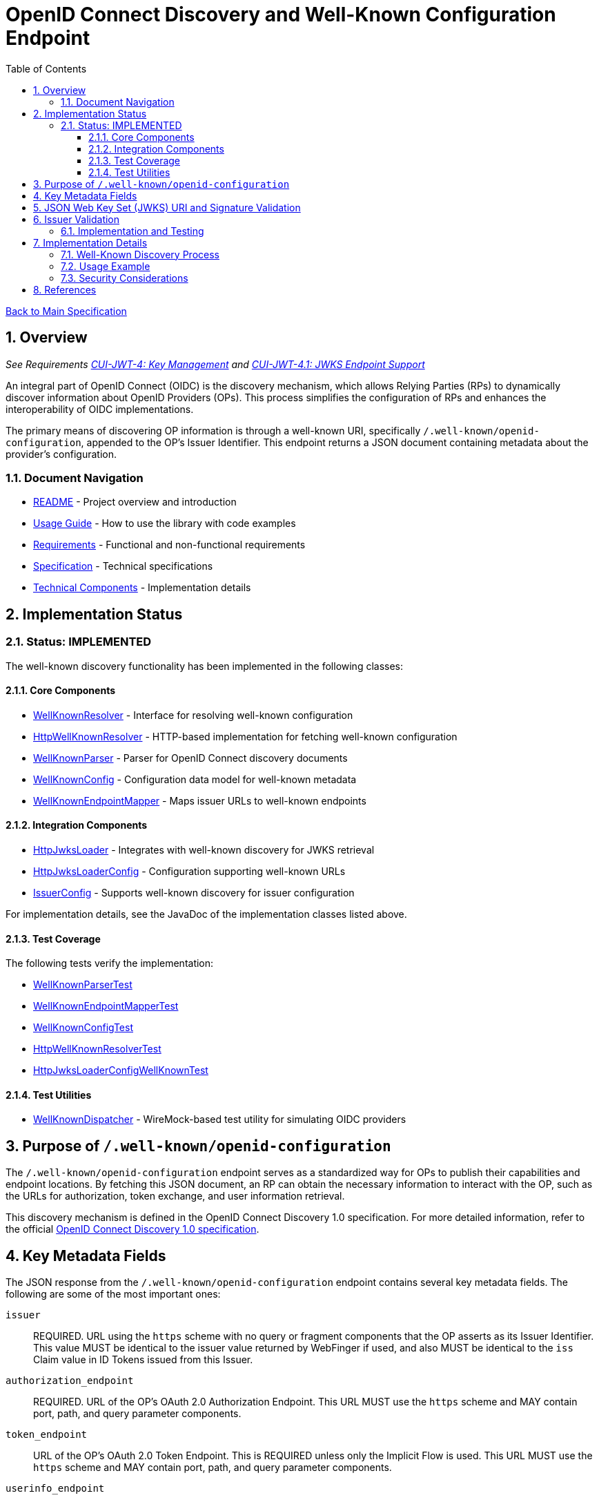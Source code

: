 = OpenID Connect Discovery and Well-Known Configuration Endpoint
:toc: left
:toclevels: 3
:toc-title: Table of Contents
:sectnums:
:source-highlighter: highlight.js

xref:../Specification.adoc[Back to Main Specification]

== Overview
_See Requirements xref:../Requirements.adoc#CUI-JWT-4[CUI-JWT-4: Key Management] and xref:../Requirements.adoc#CUI-JWT-4.1[CUI-JWT-4.1: JWKS Endpoint Support]_

An integral part of OpenID Connect (OIDC) is the discovery mechanism, which allows Relying Parties (RPs) to dynamically discover information about OpenID Providers (OPs). This process simplifies the configuration of RPs and enhances the interoperability of OIDC implementations.

The primary means of discovering OP information is through a well-known URI, specifically `/.well-known/openid-configuration`, appended to the OP's Issuer Identifier. This endpoint returns a JSON document containing metadata about the provider's configuration.

=== Document Navigation

* xref:../../README.adoc[README] - Project overview and introduction
* xref:../../oauth-sheriff-library/README.adoc[Usage Guide] - How to use the library with code examples
* xref:../Requirements.adoc[Requirements] - Functional and non-functional requirements
* xref:../Specification.adoc[Specification] - Technical specifications
* xref:technical-components.adoc[Technical Components] - Implementation details

== Implementation Status

=== Status: IMPLEMENTED

The well-known discovery functionality has been implemented in the following classes:

==== Core Components

* xref:../../oauth-sheriff-library/src/main/java/de/cuioss/jwt/validation/well_known/WellKnownResolver.java[WellKnownResolver] - Interface for resolving well-known configuration
* xref:../../oauth-sheriff-library/src/main/java/de/cuioss/jwt/validation/well_known/HttpWellKnownResolver.java[HttpWellKnownResolver] - HTTP-based implementation for fetching well-known configuration
* xref:../../oauth-sheriff-library/src/main/java/de/cuioss/jwt/validation/well_known/WellKnownParser.java[WellKnownParser] - Parser for OpenID Connect discovery documents
* xref:../../oauth-sheriff-library/src/main/java/de/cuioss/jwt/validation/well_known/WellKnownConfig.java[WellKnownConfig] - Configuration data model for well-known metadata
* xref:../../oauth-sheriff-library/src/main/java/de/cuioss/jwt/validation/well_known/WellKnownEndpointMapper.java[WellKnownEndpointMapper] - Maps issuer URLs to well-known endpoints

==== Integration Components

* xref:../../oauth-sheriff-library/src/main/java/de/cuioss/jwt/validation/jwks/http/HttpJwksLoader.java[HttpJwksLoader] - Integrates with well-known discovery for JWKS retrieval
* xref:../../oauth-sheriff-library/src/main/java/de/cuioss/jwt/validation/jwks/http/HttpJwksLoaderConfig.java[HttpJwksLoaderConfig] - Configuration supporting well-known URLs
* xref:../../oauth-sheriff-library/src/main/java/de/cuioss/jwt/validation/IssuerConfig.java[IssuerConfig] - Supports well-known discovery for issuer configuration

For implementation details, see the JavaDoc of the implementation classes listed above.

==== Test Coverage

The following tests verify the implementation:

* xref:../../oauth-sheriff-library/src/test/java/de/cuioss/jwt/validation/well_known/WellKnownParserTest.java[WellKnownParserTest]
* xref:../../oauth-sheriff-library/src/test/java/de/cuioss/jwt/validation/well_known/WellKnownEndpointMapperTest.java[WellKnownEndpointMapperTest]
* xref:../../oauth-sheriff-library/src/test/java/de/cuioss/jwt/validation/well_known/WellKnownConfigTest.java[WellKnownConfigTest]
* xref:../../oauth-sheriff-library/src/test/java/de/cuioss/jwt/validation/well_known/HttpWellKnownResolverTest.java[HttpWellKnownResolverTest]
* xref:../../oauth-sheriff-library/src/test/java/de/cuioss/jwt/validation/jwks/http/HttpJwksLoaderConfigWellKnownTest.java[HttpJwksLoaderConfigWellKnownTest]

==== Test Utilities

* xref:../../oauth-sheriff-library/src/test/java/de/cuioss/jwt/validation/test/dispatcher/WellKnownDispatcher.java[WellKnownDispatcher] - WireMock-based test utility for simulating OIDC providers

== Purpose of `/.well-known/openid-configuration`

The `/.well-known/openid-configuration` endpoint serves as a standardized way for OPs to publish their capabilities and endpoint locations. By fetching this JSON document, an RP can obtain the necessary information to interact with the OP, such as the URLs for authorization, token exchange, and user information retrieval.

This discovery mechanism is defined in the OpenID Connect Discovery 1.0 specification. For more detailed information, refer to the official <<OpenID Connect Discovery 1.0, OpenID Connect Discovery 1.0 specification>>.

== Key Metadata Fields

The JSON response from the `/.well-known/openid-configuration` endpoint contains several key metadata fields. The following are some of the most important ones:

`issuer`::
REQUIRED. URL using the `https` scheme with no query or fragment components that the OP asserts as its Issuer Identifier. This value MUST be identical to the issuer value returned by WebFinger if used, and also MUST be identical to the `iss` Claim value in ID Tokens issued from this Issuer.

`authorization_endpoint`::
REQUIRED. URL of the OP's OAuth 2.0 Authorization Endpoint. This URL MUST use the `https` scheme and MAY contain port, path, and query parameter components.

`token_endpoint`::
URL of the OP's OAuth 2.0 Token Endpoint. This is REQUIRED unless only the Implicit Flow is used. This URL MUST use the `https` scheme and MAY contain port, path, and query parameter components.

`userinfo_endpoint`::
RECOMMENDED. URL of the OP's UserInfo Endpoint. This URL MUST use the `https` scheme and MAY contain port, path, and query parameter components.

`jwks_uri`::
REQUIRED. URL of the OP's JSON Web Key Set (JWK Set) document, which MUST use the `https` scheme. This document contains the signing key(s) the RP uses to validate signatures from the OP.

`scopes_supported`::
RECOMMENDED. JSON array containing a list of the OAuth 2.0 `scope` values that this server supports. The server MUST support the `openid` scope value.

`response_types_supported`::
REQUIRED. JSON array containing a list of the OAuth 2.0 `response_type` values that this OP supports. Dynamic OPs MUST support `code`, `id_token`, and `id_token token`.

`grant_types_supported`::
OPTIONAL. JSON array containing a list of the OAuth 2.0 Grant Type values that this OP supports. Dynamic OPs MUST support `authorization_code` and `implicit`. If omitted, the default value is `["authorization_code", "implicit"]`.

`subject_types_supported`::
REQUIRED. JSON array containing a list of the Subject Identifier types that this OP supports. Valid types include `pairwise` and `public`.

`id_token_signing_alg_values_supported`::
REQUIRED. JSON array containing a list of the JWS signing algorithms (`alg` values) supported by the OP for the ID Token to encode the Claims in a JWT. The algorithm `RS256` MUST be included. The value `none` MAY be supported but MUST NOT be used unless the Response Type used returns no ID Token from the Authorization Endpoint.

== JSON Web Key Set (JWKS) URI and Signature Validation

The `jwks_uri` plays a crucial role in securing OIDC communication. It points to a JWK Set document, which is a JSON object containing an array of JWKs. Each JWK represents a cryptographic key, typically a public key.

Relying Parties use the `jwks_uri` to:

. Fetch the OP's public keys.
. Cache these keys for a reasonable duration.
. Use the appropriate public key to validate the signature of ID Tokens and, if applicable, UserInfo responses that are returned as JWTs.

This process ensures the authenticity and integrity of the information received from the OP.

== Issuer Validation

A critical security measure in OIDC discovery is the validation of the `issuer` value. When an RP retrieves the configuration document from the `/.well-known/openid-configuration` endpoint, it MUST verify that the `issuer` value within the JSON document exactly matches the Issuer URL that was used to construct the `.well-known` URI.

This validation step helps prevent man-in-the-middle and DNS-based attacks where an attacker might try to impersonate a legitimate OP by providing a malicious discovery document. The `issuer` value from the discovery document must also match the `iss` claim in the ID Tokens issued by that OP.

=== Implementation and Testing

The issuer validation is implemented in:

* **Core Implementation**: `HttpWellKnownResolver.java:172-176` - Validates issuer during discovery
* **Validation Logic**: `WellKnownParser.validateIssuer()` - Performs comprehensive URL validation
* **Token Validation**: `TokenValidator.validateAndExtractIssuer()` - Ensures JWT contains issuer claim

Test coverage includes:

* **Well-Known Tests**: `WellKnownParserTest` - Tests issuer validation scenarios:
** `shouldValidateMatchingIssuerSuccessfully()` - Valid issuer scenarios
** `shouldReturnErrorForMalformedIssuerUrl()` - Malformed issuer URLs
** `shouldReturnErrorForIssuerValidationFailures()` - Protocol, host, port, and path mismatches
* **Integration Tests**: `HttpWellKnownResolverTest` - Tests complete discovery flow with issuer validation
* **Compliance Tests**: `RFC7519JWTComplianceTest` - Validates RFC 7519 Section 4.1.1 issuer claim handling

== Implementation Details

=== Well-Known Discovery Process

The library implements the well-known discovery process through the following workflow:

. **Endpoint Mapping**: The `WellKnownEndpointMapper` constructs the well-known configuration URL from an issuer URL
. **Configuration Retrieval**: The `HttpWellKnownResolver` fetches the discovery document from the constructed URL
. **Document Parsing**: The `WellKnownParser` parses the JSON response and validates required fields
. **Issuer Validation**: The implementation verifies that the `issuer` field matches the expected issuer URL
. **JWKS Integration**: The `HttpJwksLoader` uses the discovered `jwks_uri` to fetch public keys

=== Usage Example

[source,java]
----
// Configure issuer with well-known discovery
IssuerConfig config = IssuerConfig.builder()
    .httpJwksLoaderConfig(HttpJwksLoaderConfig.builder()
        .wellKnownUrl("https://example.com/.well-known/openid-configuration")
        .build())
    .expectedAudience(Set.of("my-client-id"))
    .build();

// The issuer identifier is automatically extracted from the discovery document
Optional<String> issuer = config.getIssuerIdentifier();
----

=== Security Considerations

The implementation enforces several security measures:

* **HTTPS Requirement**: Only HTTPS URLs are accepted for well-known endpoints
* **Issuer Validation**: The `issuer` field from the discovery document is validated against expectations
* **Timeout Protection**: Configurable timeouts prevent hanging on slow or unresponsive endpoints
* **Cache Management**: Discovery documents are cached with appropriate expiration to balance performance and freshness

== References

- [[[OpenID Connect Discovery 1.0, OpenID Connect Discovery 1.0 specification]]] https://openid.net/specs/openid-connect-discovery-1_0.html